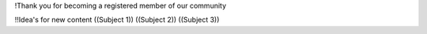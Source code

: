 !Thank you for becoming a registered member of our community

!!Idea's for new content
((Subject 1))
((Subject 2))
((Subject 3))
